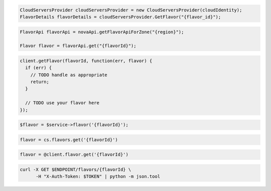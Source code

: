 .. code-block:: csharp

   CloudServersProvider cloudServersProvider = new CloudServersProvider(cloudIdentity);
   FlavorDetails flavorDetails = cloudServersProvider.GetFlavor("{flavor_id}");

.. code-block:: java

  FlavorApi flavorApi = novaApi.getFlavorApiForZone("{region}");

  Flavor flavor = flavorApi.get("{flavorId}");

.. code-block:: javascript

  client.getFlavor(flavorId, function(err, flavor) {
    if (err) {
      // TODO handle as appropriate
      return;
    }

    // TODO use your flavor here
  });

.. code-block:: php

  $flavor = $service->flavor('{flavorId}');

.. code-block:: python

  flavor = cs.flavors.get('{flavorId}')

.. code-block:: ruby

  flavor = @client.flavor.get('{flavorId}')

.. code-block:: sh

  curl -X GET $ENDPOINT/flavors/{flavorId} \
        -H "X-Auth-Token: $TOKEN" | python -m json.tool
